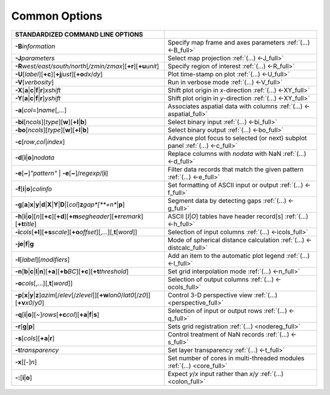 ##############
Common Options
##############

.. list-table::
   :widths: 50 50
   :header-rows: 1

   * - STANDARDIZED COMMAND LINE OPTIONS
     -
   * - **-B**\ *information*
     - Specify map frame and axes parameters :ref:`(...) <-B_full>`
   * - **-J**\ *parameters*
     - Select map projection :ref:`(...) <-J_full>`
   * - **-R**\ *west/east/south/north*\ [*/zmin/zmax*][**+r**][**+u**\ *unit*]
     - Specify region of interest :ref:`(...) <-R_full>`
   * - **-U**\ [*label*][**+c**][**+j**\ *just*][**+o**\ *dx*/*dy*]
     - Plot time-stamp on plot :ref:`(...) <-U_full>`
   * - **-V**\ [*verbosity*]
     - Run in verbose mode :ref:`(...) <-V_full>`
   * - **-X**\ [**a**\|\ **c**\|\ **f**\|\ **r**]\ *xshift*
     - Shift plot origin in *x*-direction :ref:`(...) <-XY_full>`
   * - **-Y**\ [**a**\|\ **c**\|\ **f**\|\ **r**]\ *yshift*
     - Shift plot origin in *y*-direction :ref:`(...) <-XY_full>`
   * - **-a**\ [*col*\ =]\ *name*\ [,\ *...*]
     - Associates aspatial data with columns :ref:`(...) <-aspatial_full>`
   * - **-bi**\ [*ncols*][*type*][**w**][**+l**\|\ **b**]
     - Select binary input :ref:`(...) <-bi_full>`
   * - **-bo**\ [*ncols*][*type*][**w**][**+l**\|\ **b**]
     - Select binary output :ref:`(...) <-bo_full>`
   * - **-c**\ [*row*\ ,\ *col*\|\ *index*]
     - Advance plot focus to selected (or next) subplot panel :ref:`(...) <-c_full>`
   * - **-d**\ [**i**\|\ **o**]\ *nodata*
     - Replace columns with *nodata* with NaN :ref:`(...) <-d_full>`
   * - **-e**\ [**~**]\ *"pattern"* \| **-e**\ [**~**]/\ *regexp*/[**i**]
     - Filter data records that match the given pattern :ref:`(...) <-e_full>`
   * - **-f**\ [**i**\|\ **o**]\ *colinfo*
     - Set formatting of ASCII input or output :ref:`(...) <-f_full>`
   * - **-g**\ [**a**]\ **x**\|\ **y**\|\ **d**\|\ **X**\|\ **Y**\|\ **D**\|[*col*]\ **z**\ *gap*[**+n**\|\ **p**]
     - Segment data by detecting gaps :ref:`(...) <-g_full>`
   * - **-h**\ [**i**\|\ **o**][*n*][**+c**][**+d**][**+m**\ *segheader*][**+r**\ *remark*][**+t**\ *title*]
     - ASCII [*I*\|\ *O*] tables have header record[s] :ref:`(...) <-h_full>`
   * - **-i**\ *cols*\ [**+l**][**+s**\ *scale*][**+o**\ *offset*][,\ *...*][,\ **t**\ [*word*]]
     - Selection of input columns :ref:`(...) <-icols_full>`
   * - **-je**\|\ **f**\|\ **g**
     - Mode of spherical distance calculation :ref:`(...) <-distcalc_full>`
   * - **-l**\ [*label*]\ [*modifiers*]
     - Add an item to the automatic plot legend :ref:`(...) <-l_full>`
   * - **-n**\ [**b**\|\ **c**\|\ **l**\|\ **n**][**+a**][**+b**\ *BC*][**+c**][**+t**\ *threshold*]
     - Set grid interpolation mode :ref:`(...) <-n_full>`
   * - **-o**\ *cols*\ [,...][,\ **t**\ [*word*]]
     - Selection of output columns :ref:`(...) <-ocols_full>`
   * - **-p**\ [**x**\|\ **y**\|\ **z**]\ *azim*\ [/*elev*\ [/*zlevel*]][**+w**\ *lon0*/*lat0*\ [/*z0*]][**+v**\ *x0*/*y0*]
     - Control 3-D perspective view :ref:`(...) <perspective_full>`
   * - **-q**\ [**i**\|\ **o**][~]\ *rows*\ [**+c**\ *col*][**+a**\|\ **f**\|\ **s**]
     - Selection of input or output rows :ref:`(...) <-q_full>`
   * - **-r**\ [**g**\|\ **p**]
     - Sets grid registration :ref:`(...) <nodereg_full>`
   * - **-s**\ [*cols*][**+a**\|\ **r**]
     - Control treatment of NaN records :ref:`(...) <-s_full>`
   * - **-t**\ *transparency*
     - Set layer transparency :ref:`(...) <-t_full>`
   * - **-x**\ [[-]\ *n*]
     - Set number of cores in multi-threaded modules :ref:`(...) <core_full>`
   * - **-:**\ [**i**\|\ **o**]
     - Expect *y*/*x* input rather than *x*/*y* :ref:`(...) <colon_full>`
